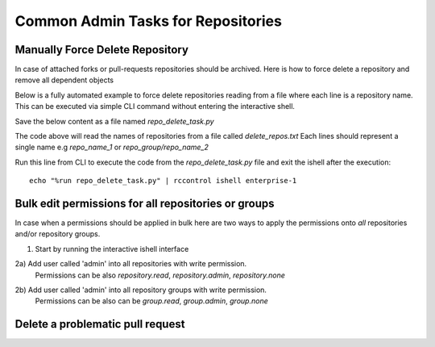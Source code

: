 .. _repo-admin-tasks:

Common Admin Tasks for Repositories
-----------------------------------


Manually Force Delete Repository
^^^^^^^^^^^^^^^^^^^^^^^^^^^^^^^^

In case of attached forks or pull-requests repositories should be archived.
Here is how to force delete a repository and remove all dependent objects


.. code-block:: bash
   :dedent: 1

    # starts the ishell interactive prompt
    $ rccontrol ishell enterprise-1

.. code-block:: python
   :dedent: 1

    In [4]: from rhodecode.model.repo import RepoModel
    In [3]: repo = Repository.get_by_repo_name('test_repos/repo_with_prs')
    In [5]: RepoModel().delete(repo, forks='detach', pull_requests='delete')
    In [6]: Session().commit()


Below is a fully automated example to force delete repositories reading from a
file where each line is a repository name. This can be executed via simple CLI command
without entering the interactive shell.

Save the below content as a file named `repo_delete_task.py`


.. code-block:: python
   :dedent: 1

    from rhodecode.model.db import *
    from rhodecode.model.repo import RepoModel
    with open('delete_repos.txt', 'rb') as f:
        # read all lines from file
        repos = f.readlines()
        for repo_name in repos:
            repo_name = repo_name.strip()  # cleanup the name just in case
            repo = Repository.get_by_repo_name(repo_name)
            if not repo:
                raise Exception('Repo with name {} not found'.format(repo_name))
            RepoModel().delete(repo, forks='detach', pull_requests='delete')
            Session().commit()
            print('Removed repository {}'.format(repo_name))


The code above will read the names of repositories from a file called `delete_repos.txt`
Each lines should represent a single name e.g `repo_name_1` or `repo_group/repo_name_2`

Run this line from CLI to execute the code from the `repo_delete_task.py` file and
exit the ishell after the execution::

    echo "%run repo_delete_task.py" | rccontrol ishell enterprise-1




Bulk edit permissions for all repositories or groups
^^^^^^^^^^^^^^^^^^^^^^^^^^^^^^^^^^^^^^^^^^^^^^^^^^^^

In case when a permissions should be applied in bulk here are two ways to apply
the permissions onto *all* repositories and/or repository groups.

1) Start by running the interactive ishell interface

.. code-block:: bash
   :dedent: 1

    # starts the ishell interactive prompt
    $ rccontrol ishell enterprise-1


2a) Add user called 'admin' into all repositories with write permission.
    Permissions can be also `repository.read`, `repository.admin`, `repository.none`

.. code-block:: python
   :dedent: 1

   In [1]: from rhodecode.model.repo import RepoModel
   In [2]: user = User.get_by_username('admin')
   In [3]: permission_name = 'repository.write'
   In [4]: for repo in Repository.get_all():
      ...:     RepoModel().grant_user_permission(repo, user, permission_name)
      ...:     Session().commit()

2b) Add user called 'admin' into all repository groups with write permission.
    Permissions can be also can be `group.read`, `group.admin`, `group.none`

.. code-block:: python
   :dedent: 1

   In [1]: from rhodecode.model.repo import RepoModel
   In [2]: user = User.get_by_username('admin')
   In [3]: permission_name = 'group.write'
   In [4]: for repo_group in RepoGroup.get_all():
       ...:     RepoGroupModel().grant_user_permission(repo_group, user, permission_name)
       ...:     Session().commit()


Delete a problematic pull request
^^^^^^^^^^^^^^^^^^^^^^^^^^^^^^^^^

.. code-block:: python
   :dedent: 1

   In [1]: from rhodecode.model.pull_request import PullRequestModel
   In [2]: pullrequest_id = 123
   In [3]: pr = PullRequest.get(pullrequest_id)
   In [4]: super_admin = User.get_first_super_admin()
   In [5]: PullRequestModel().delete(pr, super_admin)
   In [6]: Session().commit()
